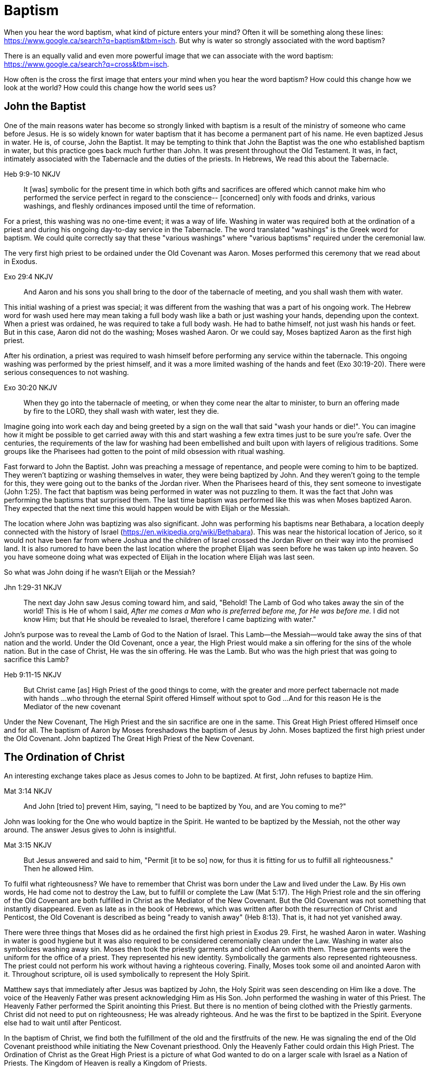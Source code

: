 Baptism
=======

When you hear the word baptism, what kind of picture enters your mind?
Often it will be something along these lines: https://www.google.ca/search?q=baptism&tbm=isch.
But why is water so strongly associated with the word baptism?

There is an equally valid and even more powerful image that we can  associate with the word baptism:
https://www.google.ca/search?q=cross&tbm=isch.

How often is the cross the first image that enters your mind when you hear the word baptism?
How could this change how we look at the world?
How could this change how the world sees us?

John the Baptist
----------------

One of the main reasons water has become so strongly linked with baptism is a result of the ministry of someone who came before Jesus.
He is so widely known for water baptism that it has become a permanent part of his name.
He even baptized Jesus in water.
He is, of course, John the Baptist.
It may be tempting to think that John the Baptist was the one who established baptism in water, but this practice goes back much further than John.
It was present throughout the Old Testament.
It was, in fact, intimately associated with the Tabernacle and the duties of the priests.
In Hebrews, We read this about the Tabernacle.

Heb 9:9-10 NKJV
_______________
It [was] symbolic for the present time in which both gifts and sacrifices are offered which cannot make him who performed the service perfect in regard to the conscience--
[concerned] only with foods and drinks, various washings, and fleshly ordinances imposed until the time of reformation.
_______________

For a priest, this washing was no one-time event; it was a way of life.
Washing in water was required both at the ordination of a priest and during his ongoing day-to-day service in the Tabernacle.
The word translated "washings" is the Greek word for baptism.
We could quite correctly say that these "various washings" where "various baptisms" required under the ceremonial law.

The very first high priest to be ordained under the Old Covenant was Aaron.
Moses performed this ceremony that we read about in Exodus.

Exo 29:4 NKJV
_____________
And Aaron and his sons you shall bring to the door of the tabernacle of meeting, and you shall wash them with water.
_____________

This initial washing of a priest was special; it was different from the washing that was a part of his ongoing work.
The Hebrew word for wash used here may mean taking a full body wash like a bath or just washing your hands, depending upon the context.
When a priest was ordained, he was required to take a full body wash.
He had to bathe himself, not just wash his hands or feet.
But in this case, Aaron did not do the washing; Moses washed Aaron.
Or we could say, Moses baptized Aaron as the first high priest.

After his ordination, a priest was required to wash himself before performing any service within the tabernacle.
This ongoing washing was performed by the priest himself, and it was a more limited washing of the hands and feet (Exo 30:19-20).
There were serious consequences to not washing.

Exo 30:20 NKJV
______________
When they go into the tabernacle of meeting, or when they come near the altar to minister, to burn an offering made by fire to the LORD, they shall wash with water, lest they die.
______________

Imagine going into work each day and being greeted by a sign on the wall that said "wash your hands or die!".
You can imagine how it might be possible to get carried away with this and start washing a few extra times just to be sure you're safe.
Over the centuries, the requirements of the law for washing had been embellished and built upon with layers of religious traditions.
Some groups like the Pharisees had gotten to the point of mild obsession with ritual washing.

Fast forward to John the Baptist.
John was preaching a message of repentance, and people were coming to him to be baptized.
They weren't baptizing or washing themselves in water, they were being baptized by John.
And they weren't going to the temple for this, they were going out to the banks of the Jordan river.
When the Pharisees heard of this, they sent someone to investigate (John 1:25).
The fact that baptism was being performed in water was not puzzling to them.
It was the fact that John was performing the baptisms that surprised them.
The last time baptism was performed like this was when Moses baptized Aaron.
They expected that the next time this would happen would be with Elijah or the Messiah.

The location where John was baptizing was also significant.
John was performing his baptisms near Bethabara, a location deeply connected with the history of Israel (https://en.wikipedia.org/wiki/Bethabara).
This was near the historical location of Jerico, so it would not have been far from where Joshua and the children of Israel crossed the Jordan River on their way into the promised land.
It is also rumored to have been the last location where the prophet Elijah was seen before he was taken up into heaven.
So you have someone doing what was expected of Elijah in the location where Elijah was last seen.

So what was John doing if he wasn't Elijah or the Messiah?

Jhn 1:29-31 NKJV
________________
The next day John saw Jesus coming toward him, and said, "Behold! The Lamb of God who takes away the sin of the world!
This is He of whom I said, 'After me comes a Man who is preferred before me, for He was before me.'
I did not know Him; but that He should be revealed to Israel, therefore I came baptizing with water."
________________

John's purpose was to reveal the Lamb of God to the Nation of Israel.
This Lamb--the Messiah--would take away the sins of that nation and the world.
Under the Old Covenant, once a year, the High Priest would make a sin offering for the sins of the whole nation.
But in the case of Christ, He was the sin offering.
He was the Lamb.
But who was the high priest that was going to sacrifice this Lamb?

Heb 9:11-15 NKJV
________________
But Christ came [as] High Priest of the good things to come, with the greater and more perfect tabernacle not made with hands ...
who through the eternal Spirit offered Himself without spot to God ...
And for this reason He is the Mediator of the new covenant
________________

Under the New Covenant, The High Priest and the sin sacrifice are one in the same.
This Great High Priest offered Himself once and for all.
The baptism of Aaron by Moses foreshadows the baptism of Jesus by John.
Moses baptized the first high priest under the Old Covenant.
John baptized The Great High Priest of the New Covenant.

The Ordination of Christ
------------------------

An interesting exchange takes place as Jesus comes to John to be baptized.
At first, John refuses to baptize Him.

Mat 3:14 NKJV
________________
And John [tried to] prevent Him, saying, "I need to be baptized by You, and are You coming to me?"
________________

John was looking for the One who would baptize in the Spirit.
He wanted to be baptized by the Messiah, not the other way around.
The answer Jesus gives to John is insightful.

Mat 3:15 NKJV
________________
But Jesus answered and said to him, "Permit [it to be so] now, for thus it is fitting for us to fulfill all righteousness." Then he allowed Him.
________________

To fulfil what righteousness?
We have to remember that Christ was born under the Law and lived under the Law.
By His own words, He had come not to destroy the Law, but to fulfill or complete the Law (Mat 5:17).
The High Priest role and the sin offering of the Old Covenant are both fulfilled in Christ as the Mediator of the New Covenant.
But the Old Covenant was not something that instantly disappeared.
Even as late as in the book of Hebrews, which was written after both the resurrection of Christ and Penticost, the Old Covenant is described as being "ready to vanish away" (Heb 8:13).
That is, it had not yet vanished away.

There were three things that Moses did as he ordained the first high priest in Exodus 29.
First, he washed Aaron in water.
Washing in water is good hygiene but it was also required to be considered ceremonially clean under the Law.
Washing in water also symbolizes washing away sin.
Moses then took the priestly garments and clothed Aaron with them.
These garments were the uniform for the office of a priest.
They represented his new identity.
Symbolically the garments also represented righteousness.
The priest could not perform his work without having a righteous covering.
Finally, Moses took some oil and anointed Aaron with it.
Throughout scripture, oil is used symbolically to represent the Holy Spirit.

Matthew says that immediately after Jesus was baptized by John, the Holy Spirit was seen descending on Him like a dove.
The voice of the Heavenly Father was present acknowledging Him as His Son.
John performed the washing in water of this Priest.
The Heavenly Father performed the Spirit anointing this Priest.
But there is no mention of being clothed with the Priestly garments.
Christ did not need to put on righteousness; He was already righteous.
And he was the first to be baptized in the Spirit.
Everyone else had to wait until after Penticost.

In the baptism of Christ, we find both the fulfillment of the old and the firstfruits of the new.
He was signaling the end of the Old Covenant preisthood while initiating the New Covenant priesthood.
Only the Heavenly Father could ordain this High Priest.
The Ordination of Christ as the Great High Priest is a picture of what God wanted to do on a larger scale with Israel as a Nation of Priests.
The Kingdom of Heaven is really a Kingdom of Priests.

The Work of the Great High Priest
---------------------------------

Remember how Aaron was baptized by Moses when he was ordained as the first high priest?
But after that, there was washing or baptism that was necessary as part of his work as high priest.
We see the same pattern with Christ, the Great High Priest of the New Covenant.
Only the baptism that was a part of His work is far different from any washing in water.
Christ Himself has this to say about it.

Luk 12:50 NKJV
______________
"But I have a baptism to be baptized with, and how distressed I am till it is accomplished!"
______________

This statement was made well after He was baptized by John the Baptist.
Whatever this baptism was, it was a source of stress or distress.
We can piece this together with what Matthew and Mark record to get a better picture.

James and John came to Jesus to ask a favor.
They wanted to sit at His right hand and left hand in the Kingdom.
They were asking for a position of great honour.
And, as it turns out, they didn't really understand the magnitude of what they were asking for.

Mat 20:22 NKJV
______________
"You do not know what you ask. Are you able to drink the cup that I am about to drink, and be baptized with the baptism that I am baptized with?"
______________

And He continues just a few verses down.

Mat 20:27-28 NKJV
______________
"And whoever desires to be first among you, let him be your slave--
just as the Son of Man did not come to be served, but to serve, and to give His life a ransom for many."
______________

The work of this High Priest was unlike that of any of the other priests under the Old Covenant.
Doesn't it make sense that the baptism associated with that work was different too?

According to tradition, James and John both became martyrs for their faith.
This was a baptism that they shared with Christ that was above and beyond any water baptism or spirit anointing.
They sacrificed everything for their faith.
It is this baptism that Christ had this is foundational to His work as a Priest.
But as we will see, it is even bigger than that.
It's foundational to the new creation, to everything that God is setting out to ultimately achieve in the redeemed universe.

Baptize: The Word
-----------------

The challenge in arriving at a complete understanding of baptism is the fact that one work is used to refer to at least three different things.
Baptism can refer to the washing in water that was so intimately associated with the service of the Old Covenant.
Baptism can refer to the Spirit anointing that was required for service under the New Covenant.
But baptism can also refer to the work of The Great High Priest, the sacrificial death of Christ.

But we have not yet examined the actual word itself.
Is there perhaps something more we can learn about baptism from the word itself?
The Greek word for baptism is βαπτίζω (baptizo).
Vine's Expository Dictionary has this to say about it.

___________________________________________________
"to baptize," primarily a frequentative form of bapto, "to dip," was used among
the Greeks to signify the dyeing of a garment, or the drawing of water by
dipping a vessel into another, etc. Plutarchus uses it of the drawing of wine
by dipping the cup into the bowl (Alexis, 67) and Plato, metaphorically, of
being overwhelmed with questions (Euthydemus, 277 D).
___________________________________________________

The term "frequentative form" is a technical way of saying that the word signifies greater intensity or repeated action.
An excellent illustration of this found in the form of an ancient recipe from around 200 B.C.
The Greek poet and physician Nicander described the process of making pickles.
First, the vegetable must be dipped (bapto) in boiling water.
Then the vegetable must be baptized (baptizo) in vinegar.
Nicander used the same Greek word that is used for baptism in the New Testament.

What is it a pickle a pickle?
Is it the fact that you observed it being dipped into vinegar?
Is it a label on the jar?
Or is it a pickle because you can taste the vinegar?

Water baptism was not a one-time event for a priest.
Yes, there was a baptism associated with his ordination, but washing in water was a very real part of his ongoing duties.
The washing was never done under the Old Covenant, because water could never truly wash away your sins.

Baptism in the Spirit as seen at Penticost was fundamentally different than anything seen in the Old Testament.
This anointing would not come and go; it was a permanent ongoing presence on the believer.
The baptism

The baptism that Christ went through as part of His great sacrifice was no just a one-time even on the Cross.
It was something He was living in His life leading up to that event.
In a sense, Christ died before He actually got to the cross.
The significance of the sacrifice was not that He was killed on the cross.
It was that He willingly gave up His life; He sacrificed Himself.
That's the baptism that James and John ultimately shared with Him.

Baptized into Christ
--------------------

The Apostle Paul may be the greatest teacher on baptism in the New Testament.
No other writer explains in such depth the significance of baptism in light of the work of Christ.
But, he had this to say about his ministry in 1 Corinthians.

1Co 1:17 NKJV
_____________
For Christ did not send me to baptize, but to preach the gospel, not with wisdom of words, lest the cross of Christ should be made of no effect.
_____________

Paul was focused on preaching the gospel in a way that centered on the power of the cross.
By his own words, there were very few individuals that he had actually baptized himself, at least as far as the Corinthians were concerned (1 Cor 1:14-16).
Baptism in water was not foundational to his ministry.
Paul spoke extensively about the Spirit anointing and the gifts that followed.
But the anointing of the Spirit was not foundational to his ministry.

Paul's ministry was founded on a type of baptism that predated even the first high priest of the Old Covenant. This first baptism takes place shortly after Israel's first Passover.

1Co 10:1-2 NKJV
_______________
Moreover, brethren, I do not want you to be unaware that all our fathers were under the cloud, all passed through the sea
all were baptized into Moses in the cloud and in the sea,
_______________

When the children of Israel crossed over the Red Sea, they crossed over on dry ground.
The water was present, but it was kept on the sidelines.
The Spirit of God was present, symbolized by the cloud.
But the Spirit was above them, not directly upon them.
The this baptism "into Moses" was a dry baptism.
Israel was united with their leader in this event.
Together with their leader Moses they crossed over from slavery to freedom as they left Egypt.

Just like this first baptism of Israel into Moses, Paul's teaching on baptism is about the union of the believer with Christ.
It too, is a dry baptism.

Gal 3:27 NKJV
_____________
For as many of you as were baptized into Christ have put on Christ.
_____________

The Greek work for "put on" is actually the same word that can be translated "clothed".
To put on Christ is to be clothed in Christ.
Righteousness by faith is found only in Christ.
To be clothed in Christ is to be baptized.

In the book of Romans, Paul expands on the union that the believer shares with Christ through baptism.

Rom 6:3-6 NKJV
______________
Or do you not know that as many of us as were baptized into Christ Jesus were baptized into His death?
Therefore we were buried with Him through baptism into death, that just as Christ was raised from the dead by the glory of the Father, even so we also should walk in newness of life.
For if we have been united together in the likeness of His death, certainly we also shall be [in the likeness] of [His] resurrection,
knowing this, that our old man was crucified with [Him], that the body of sin might be done away with, that we should no longer be slaves of sin.
______________

To be baptized into Christ is to be baptized into His death.
His death is the death of the cross.
Throughout the teaching of Paul, baptism and the cross are always closely associated.
They are like opposite sides of the same coin.

When Christ was baptized, the anointing of the Spirit fell on Him immediately after He was washed in water.
He was righteous when he was baptized.
There was no need for Him to first put on righteousness.
Everyone else had to wait until after His death, burial, and resurrection.
They had to first be clothed in Christ before they could be ordained as part of the New Covenant priesthood.
Penticost must come after Passover.

In announcing the Great Commission, Christ said very specifically that those who believed and were baptized would be saved (Mark 16).
He also that signs would follow those that believed.
This belief was faith in the Messiah and His sacrifice as the Lamb of God.
In the Great Commission, faith must come before baptism, whether it is water or Spirit.

Under the Old Covenant, water baptism was a perpetual activity.
The washing and the sacrificing would be repeated over and over again, but sin was never truly cleansed away.
Under the New Covenant, these ceremonial washings in water are complete.
Those with faith in Messiah washed in water one last time as a completion of the old.
And they were anointed in the Spirit as a firstfruits of the new.
For a Priest entering the New Covenant, faith, water, and spirit baptism were a package deal.
You cannot separate these and have a priest.

Complete in Christ
------------------

If we stop at the death and burial of Christ in our understanding of baptism, we have an incomplete picture. In the book of Colossians, Paul explains baptism to a slightly different audience than those addressed in Galatians and Romans. In this case, he is speaking to Gentile nations at large; these are people who had never been circumcised or baptized in water before. And he explains both of those practices in a new light.

Col 2:8-14 NKJV
_______________
Beware lest anyone cheat you through philosophy and empty deceit, according to the tradition of men, according to the basic principles of the world, and not according to Christ. 9 For in Him dwells all the fullness of the Godhead bodily; 10 and you are complete in Him, who is the head of all principality and power. 11 In Him you were also circumcised with the circumcision made without hands, by putting off the body of the sins of the flesh, by the circumcision of Christ, 12 buried with Him in baptism, in which you also were raised with [Him] through faith in the working of God, who raised Him from the dead. 13 And you, being dead in your trespasses and the uncircumcision of your flesh, He has made alive together with Him, having forgiven you all trespasses, 14 having wiped out the handwriting of requirements that was against us, which was contrary to us. And He has taken it out of the way, having nailed it to the cross.
_______________

Under the Old Covenant, two things were required for a Gentile to become a practicing Jew.
First, he would have to become circumcised. Second, he was required to take a full body bath.
In other words, he had to baptize.
But nether of these rituals is required to be complete in Christ.

The circumcision Paul is discussing here is accomplished without hands.
It was accomplished on the cross through the death of Christ.
It was the cutting off of the Christ.
If we are one with with Christ, when Christ died, we died.

If this circumcision is accomplished without human hands, does it not make total sense that this baptism is also performed without human hands? If we are baptized into the death of Christ, it means that when He was buried, we were buried.
But baptism doesn't stop with burial.
When He was raised, we were raised with Him.

Completeness in Christ is accomplished with a circumcision and a baptism not performed with human hands.
It is based solely upon His finished work.
This completeness is so complete it cannot even be improved upon with baptism after belief.
Washing in water or anointing with the Spirit doesn't change this.
It stands solely and completely on the sacrifice of Christ on the cross and the power of God who raised Him from the dead.

Paul explains the massive ramifications of the cross in more detail in the book of Ephesians.

Eph 2:14-16 NKJV
________________
For He Himself is our peace, who has made both one, and has broken down the middle wall of separation,
having abolished in His flesh the enmity, [that is], the law of commandments [contained] in ordinances, so as to create in Himself one new man [from] the two, [thus] making peace,
and that He might reconcile them both to God in one body through the cross, thereby putting to death the enmity.
________________

The word for "man" used in the "new man" of Eph 2 isn't referring to a male specifically.
It's the word anthropos, and it is used to refer to a human being, whether male or female.
In Christ, God is creating a new person that is not defined by the distinctions or divisions of human flesh.

The cross marks the end of the old creation and the beginning of the the new creation.
The cross is the only path into the new creation.
The new creation isn't defined by gender, race, or religion.
How many problems in our world today can be traced back to one of these three?
The more we try to find our identity in the old person, the more lost and broken we become.
The cross is the end of gender, race, and religion.
Our true identity can only be found in the new person.

Priests and Soldiers
====================

We are complete in Christ based solely upon His finished work.
We can't add to or take away from that based upon what we do.
Does that mean we can take baptism in water and anointing in the Spirit and forget about them?

The problem with this thinking is that it is confusing something that is foundational with something that is vocational.
Baptism into the death, burial, and resurrection of Christ is absolutely foundational to any vocation.
This is the transition from the old creation to the new creation.
But what follows after is specific to the calling God has placed on you.
A priest really isn't a priest as far as the specifics of that role are concerned until ordination.
That is, the tools of the trade are still required.

Under the New Covenant, being ordained as a priest requires the anointing of the Spirit.
The Spiritual gifts that follow are required for the work of a priest.

The first half of Ephesians foundational to the New Creation.
The second half is vocational.
Paul is telling the Ephesians about a new calling in God.
But it isn't a priest that is being called here.

|========
| Soldier           | Priest
| Baptized          | Baptized
| Washed in Word    | Washed in Water
| Armed             | Anointed 
|========

There are two callings within the new person God is creating in Christ.
Is this surprising?
In the beginning God created them male and female but the two of them together were called Adam.
One complete person was formed by two roles working together.

Within the nation of Israel, the priests would not fight. (check).
So the soldier is not a priest.
Both are needed to accomplish God's great purpose.
There is one baptism that is foundational to both vocations, but the spiritual tools given to a soldier are different from those given to a priest.

Conclusion
==========

How do we reflect the fact that we have been baptized in our lives?
Is it by using the spiritual tools that God gives through His Spirit?
The Corinthian believers had the priestly anointing, and they had the gifts of the Spirit to prove it. 
But unfortunately there were many things going on within the Corinthian church that were not in line with the heart of God.
Paul even described them as "carnal".
You can be ordained and anointed as a priest, but you can still miss out when it comes to having the heart of a priest.

Being a follower of Christ means embracing the message and power of the cross in your life.
The power and the wisdom of God are expressed through the cross, not in the various gifts of the Spirit.
Paul was so changed by the cross that it had become part of his very identity.
He also lived out the power and wisdom of God in his very life.

Gal 6:14 KJV
____________
But God forbid that I should glory, save in the cross of our Lord Jesus Christ, by whom the world is crucified unto me, and I unto the world.
____________

The cross caused Paul to look at the world differently.
The cross meant that Paul looked different to the world. Paul says this another way in Colossians 3.

Col 3:3 NKJV
____________
For you died, and your life is hidden with Christ in God.
____________

TODO: Add put off and put on.

Based on the finished work of Christ, we are now encouraged to step into that new identity we have in Christ.
But we are also encouraged by Paul to "put on" or be "clothed" by this new person.
We have died with Christ.
This is complete in the past tense.
But we reflect this reality in the present tense by "putting to death" the flesh that is in us.
We put off the old person and put on the new person (Col 3:9-10).
Embracing the cross is how our baptism into Christ becomes evident in our day-to-day life.

Baptism is a reality not just in the past tense but in the preset when others can see the work of the cross through our lives.

If you have seen me, you have seen Christ.
May we be able to say with Paul that the cross causes me to see the world differently.
And when others looks at me, they see the power and the wisdom of God at work.